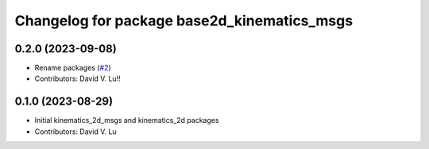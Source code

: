 ^^^^^^^^^^^^^^^^^^^^^^^^^^^^^^^^^^^^^^^^^^^^
Changelog for package base2d_kinematics_msgs
^^^^^^^^^^^^^^^^^^^^^^^^^^^^^^^^^^^^^^^^^^^^

0.2.0 (2023-09-08)
------------------
* Rename packages (`#2 <https://github.com/MetroRobots/metro_nav/issues/2>`_)
* Contributors: David V. Lu!!

0.1.0 (2023-08-29)
------------------
* Initial kinematics_2d_msgs and kinematics_2d packages
* Contributors: David V. Lu
